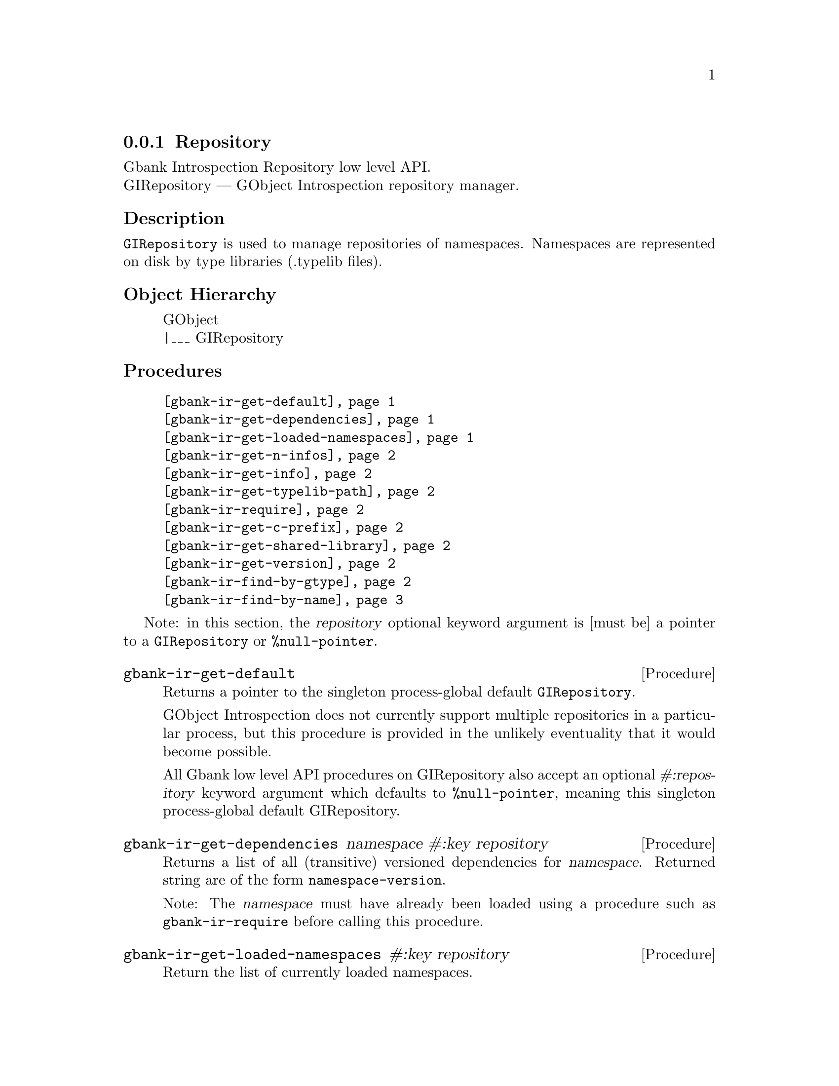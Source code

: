 @c -*-texinfo-*-
@c This is part of the GNU Gbank Reference Manual.
@c Copyright (C) 2016 Free Software Foundation, Inc.


@copying
This manual documents GNU Gbank version @value{VERSION}.

Copyright (C) 2016 Free Software Foundation, Inc.

Permission is granted to copy, distribute and/or modify this document
under the terms of the GNU Free Documentation License, Version 1.3 or
any later version published by the Free Software Foundation; with no
Invariant Sections, no Front-Cover Texts, and no Back-Cover Texts.  A
copy of the license is included in the section entitled ``GNU Free
Documentation License.''
@end copying


@defindex ir


@node Repository
@subsection Repository

Gbank Introspection Repository low level API. @*
GIRepository — GObject Introspection repository manager.


@subheading Description

@code{GIRepository} is used to manage repositories of
namespaces. Namespaces are represented on disk by type libraries
(.typelib files).


@subheading Object Hierarchy

@indentedblock
GObject           @*
|___ GIRepository
@end indentedblock


@subheading Procedures


@indentedblock
@table @code
@item @ref{gbank-ir-get-default}
@item @ref{gbank-ir-get-dependencies}
@item @ref{gbank-ir-get-loaded-namespaces}
@item @ref{gbank-ir-get-n-infos}
@item @ref{gbank-ir-get-info}
@item @ref{gbank-ir-get-typelib-path}
@item @ref{gbank-ir-require}
@item @ref{gbank-ir-get-c-prefix}
@item @ref{gbank-ir-get-shared-library}
@item @ref{gbank-ir-get-version}
@item @ref{gbank-ir-find-by-gtype}
@item @ref{gbank-ir-find-by-name}
@end table
@end indentedblock


Note: in this section, the @var{repository} optional keyword argument is
[must be] a pointer to a @code{GIRepository} or @code{%null-pointer}.


@anchor{gbank-ir-get-default}
@deffn Procedure gbank-ir-get-default

Returns a pointer to the singleton process-global default
@code{GIRepository}.

GObject Introspection does not currently support multiple repositories
in a particular process, but this procedure is provided in the unlikely
eventuality that it would become possible.

All Gbank low level API procedures on GIRepository also accept an
optional @var{#:repository} keyword argument which defaults to
@code{%null-pointer}, meaning this singleton process-global default
GIRepository.
@end deffn

@anchor{gbank-ir-get-dependencies}
@deffn Procedure gbank-ir-get-dependencies namespace #:key repository

Returns a list of all (transitive) versioned dependencies for
@var{namespace}. Returned string are of the form
@code{namespace-version}.

Note: The @var{namespace} must have already been loaded using a
procedure such as @code{gbank-ir-require} before calling this procedure.
@end deffn


@anchor{gbank-ir-get-loaded-namespaces}
@deffn Procedure gbank-ir-get-loaded-namespaces #:key repository

Return the list of currently loaded namespaces.
@end deffn

@anchor{gbank-ir-get-n-infos}
@deffn Procedure gbank-ir-get-n-infos namespace #:key repository

Returns the number of metadata entries in @var{namespace}. The
@var{namespace} must have already been loaded before calling this
procedure.
@end deffn


@anchor{gbank-ir-get-info}
@deffn Procedure gbank-ir-get-info namespace index #:key repository

Returns a pointer to a particular metadata entry in the given
@var{namespace}.

The @var{namespace} must have already been loaded before calling this
procedure.  See @code{gbank-ir-get-n-infos} to find the maximum number
of entries.

@var{index} is a 0-based offset into @var{namespace} for entry.
@end deffn


@anchor{gbank-ir-get-typelib-path}
@deffn Procedure gbank-ir-get-typelib-path namespace #:key repository

Returns the full path to the .typelib file @var{namespace} was loaded
from, if loaded. If @var{namespace} is not loaded or does not exist, it
will return @code{#f}. If the typelib for @var{namespace} was included
in a shared library, it returns the special string "<builtin>".
@end deffn


@anchor{gbank-ir-require}
@deffn Procedure gbank-ir-require namespace #:key version repository

Returns a pointer a @code{GITypelib} structure, if the @code{Typelib}
file for @var{namespace} exists. Otherwise, it raises an error.

Force the @var{namespace} to be loaded if it isn't already. If
@var{namespace} is not loaded, this procedure will search for a
@code{".typelib"} file using the repository search path. In addition, a
version version of namespace may be specified. If version is not
specified, the latest will be used.
@end deffn


@anchor{gbank-ir-get-c-prefix}
@deffn Procedure gbank-ir-get-c-prefix namespace #:key repository

Returns the "C prefix", or the C level namespace associated with the
given introspection @var{namespace}. Each C symbol starts with this
prefix, as well each @code{GType} in the library.

Note: The @var{namespace} must have already been loaded using a
procedure such as @code{gbank-ir-require} before calling this procedure.
@end deffn


@anchor{gbank-ir-get-shared-library}
@deffn Procedure gbank-ir-get-shared-library namespace #:key repository

Returns a list of paths to the shared C libraries associated with the
given @var{namespace}. There may be no shared library path associated,
in which case this procedure will return an empty list.
@end deffn


@anchor{gbank-ir-get-version}
@deffn Procedure gbank-ir-get-version  namespace #:key repository

Returns the loaded version associated with the given @var{namespace}.

Note: The @var{namespace} must have already been loaded using a
procedure such as @code{gbank-ir-require} before calling this procedure.
@end deffn


@anchor{gbank-ir-find-by-gtype}
@deffn Procedure gbank-ir-find-by-gtype gtype #:key repository

Returns a pointer to a @code{GIBaseInfo} representing metadata about
@var{gtype}, or @code{#f}.

Searches all loaded namespaces for a particular @code{GType}. Note that
in order to locate the metadata, the namespace corresponding to the type
must first have been loaded. There is currently no mechanism for
determining the namespace which corresponds to an arbitrary @code{GType}
- thus, this procedure will operate most reliably when you know the
@code{GType} to originate from be from a loaded namespace.
@end deffn


@anchor{gbank-ir-find-by-name}
@deffn Procedure gbank-ir-find-by-name namespace name #:key repository

Returns a pointer to a @code{GIBaseInfo} representing metadata about
type, or @code{#f}.

Searches for a particular entry in @var{namespace}. Before calling this
function for a particular namespace, you must call
@code{gbank-ir-require} once to load the @var{namespace}, or otherwise
ensure the @var{namespace} has already been loaded.
@end deffn


@c @subheading Types and Values

